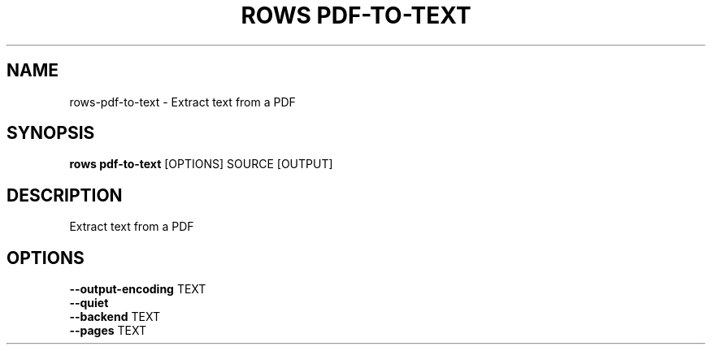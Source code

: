 .TH "ROWS PDF-TO-TEXT" "1" "14-Feb-2019" "0.4.1" "rows pdf-to-text Manual"
.SH NAME
rows\-pdf-to-text \- Extract text from a PDF
.SH SYNOPSIS
.B rows pdf-to-text
[OPTIONS] SOURCE [OUTPUT]
.SH DESCRIPTION
Extract text from a PDF
.SH OPTIONS
.TP
\fB\-\-output\-encoding\fP TEXT
.PP
.TP
\fB\-\-quiet\fP
.PP
.TP
\fB\-\-backend\fP TEXT
.PP
.TP
\fB\-\-pages\fP TEXT
.PP
